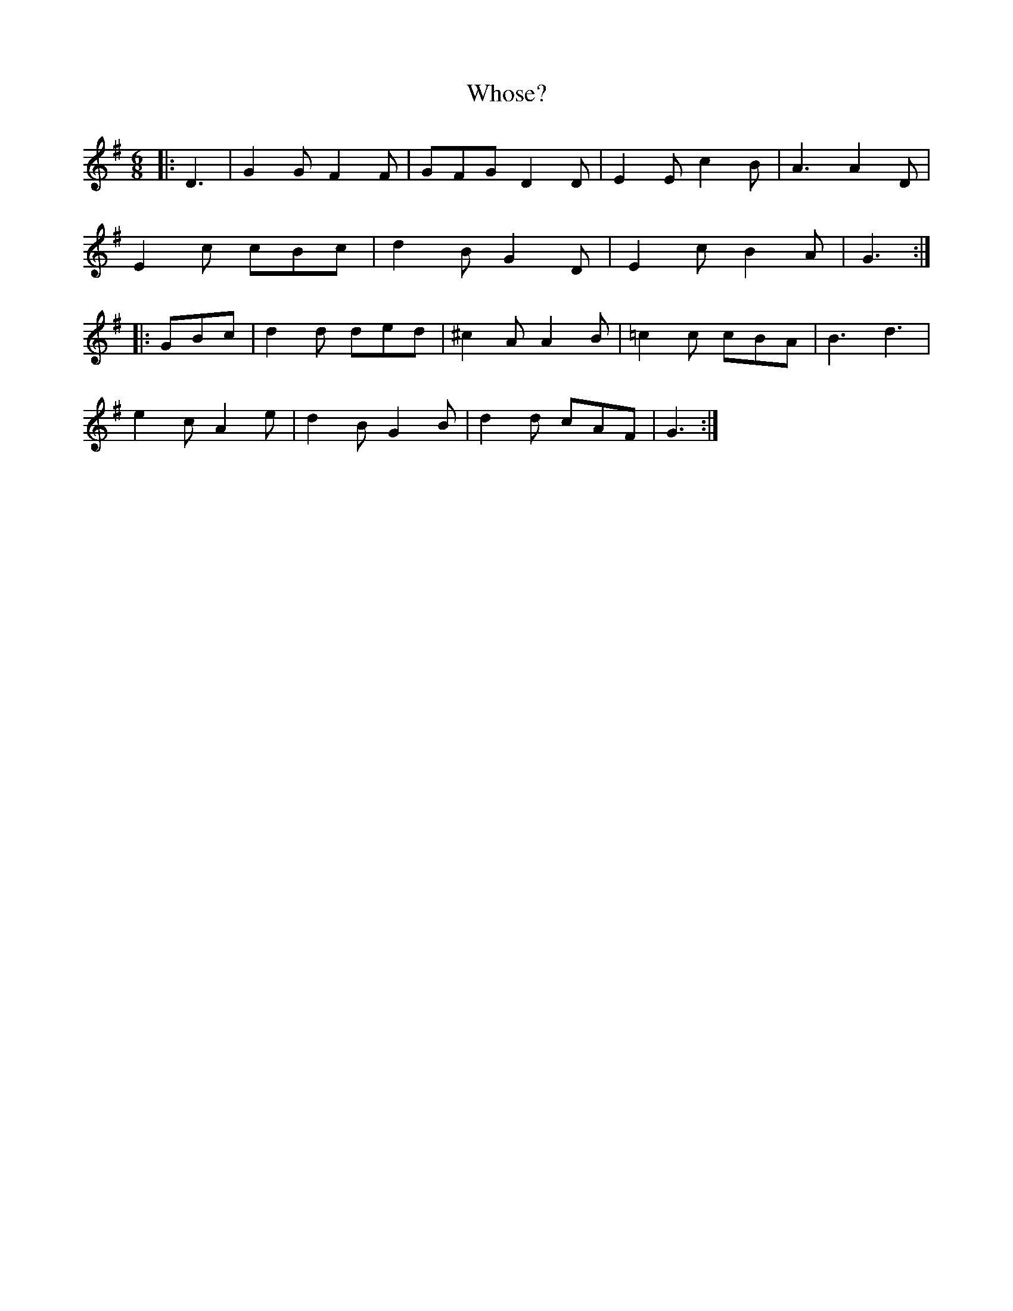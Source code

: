 X: 42818
T: Whose?
R: jig
M: 6/8
K: Gmajor
|:D3|G2 G F2 F|GFG D2 D|E2 E c2 B|A3A2 D|
E2 c cBc|d2 B G2 D|E2 c B2 A|G3:|
|:GBc|d2 d ded|^c2 A A2 B|=c2 c cBA|B3 d3|
e2 c A2 e|d2 B G2 B|d2 d cAF|G3:|

